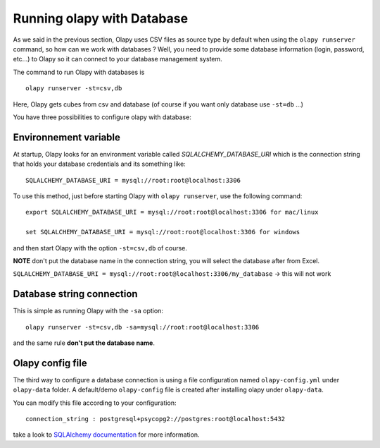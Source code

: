 .. _Environnement variable:
.. _Olapy config file:

Running olapy with Database
***************************

As we said in the previous section, Olapy uses CSV files as source type by default when using the ``olapy runserver`` command, so how can we work with databases ? Well, you need to provide some database information (login, password, etc...) to Olapy so it can connect to your database management system.

The command to run Olapy with databases is ::

    olapy runserver -st=csv,db

Here, Olapy gets cubes from csv and database (of course if you want only database use ``-st=db`` ...)

You have three possibilities to configure olapy with database:

Environnement variable
----------------------

At startup, Olapy looks for an environment variable called *SQLALCHEMY_DATABASE_URI* which is the connection string that holds your database credentials and its something like::

    SQLALCHEMY_DATABASE_URI = mysql://root:root@localhost:3306

To use this method, just before starting Olapy with ``olapy runserver``, use the following command::

    export SQLALCHEMY_DATABASE_URI = mysql://root:root@localhost:3306 for mac/linux

    set SQLALCHEMY_DATABASE_URI = mysql://root:root@localhost:3306 for windows

and then start Olapy with the option ``-st=csv,db`` of course.

**NOTE** don't put the database name in the connection string, you will select the database after from Excel.

``SQLALCHEMY_DATABASE_URI = mysql://root:root@localhost:3306/my_database`` -> this will not work


Database string connection
--------------------------

This is simple as running Olapy with the ``-sa`` option::


    olapy runserver -st=csv,db -sa=mysql://root:root@localhost:3306


and the same rule **don't put the database name**.

Olapy config file
-----------------

The third way to configure a database connection is using a file configuration named ``olapy-config.yml`` under ``olapy-data`` folder. A default/demo ``olapy-config`` file is created after installing olapy under ``olapy-data``.

You can modify this file according to your configuration::

    connection_string : postgresql+psycopg2://postgres:root@localhost:5432

take a look to  `SQLAlchemy documentation <http://docs.sqlalchemy.org/en/latest/core/engines.html>`_ for more information.
